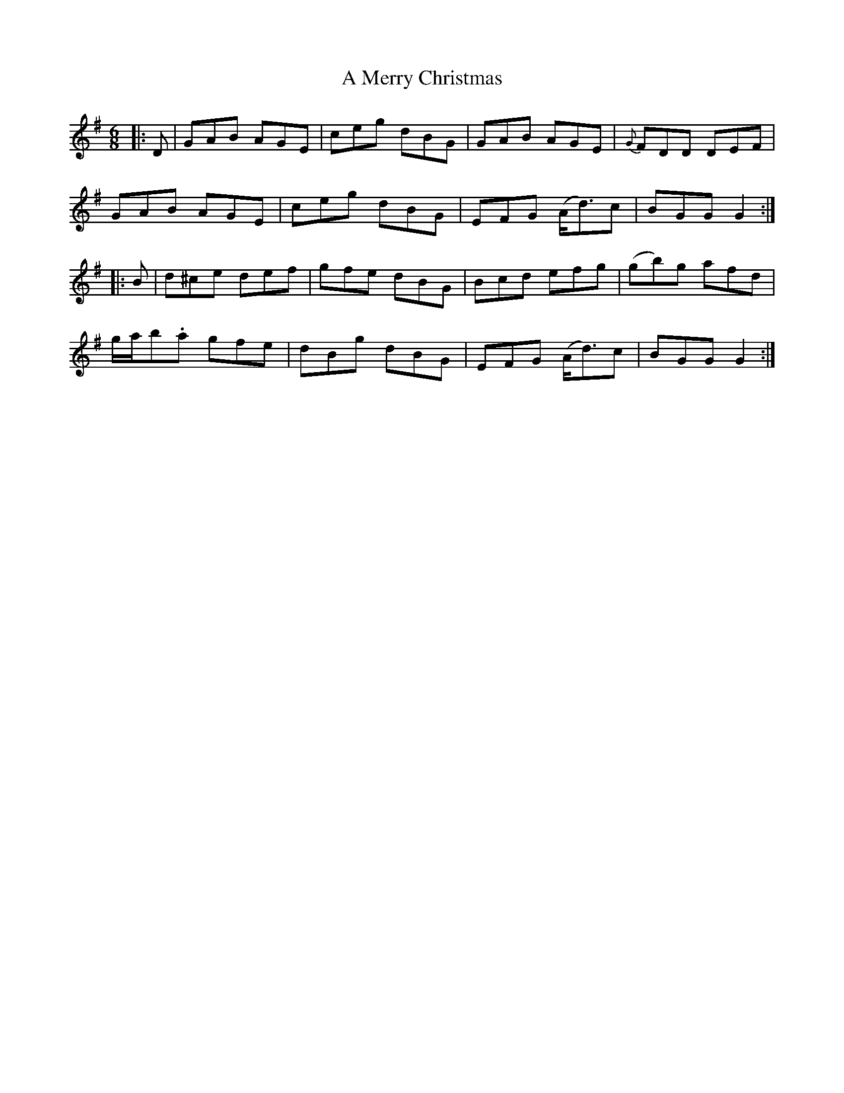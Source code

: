 X: 265
T: A Merry Christmas
R: jig
M: 6/8
K: Gmajor
|:D|GAB AGE|ceg dBG|GAB AGE|{G}FDD DEF|
GAB AGE|ceg dBG|EFG (A<d)c|BGG G2:|
|:B|d^ce def|gfe dBG|Bcd efg|(gb)g afd|
g/a/b.a gfe|dBg dBG|EFG (A<d)c|BGG G2:|

